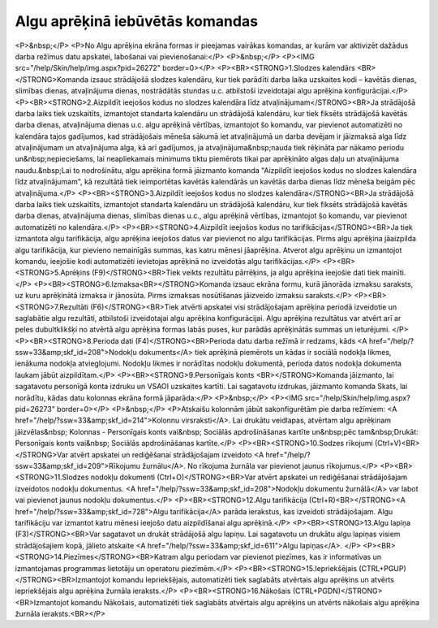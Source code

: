 .. 14114 ====================================Algu aprēķinā iebūvētās komandas==================================== <P>&nbsp;</P>
<P>No Algu aprēķina ekrāna formas ir pieejamas vairākas komandas, ar kurām var aktivizēt dažādus darba režīmus datu apskatei, labošanai vai pievienošanai:</P>
<P>&nbsp;</P>
<P><IMG src="/help/Skin/help/img.aspx?pid=26272" border=0></P>
<P><BR><STRONG>1.Slodzes kalendārs <BR></STRONG>Komanda izsauc strādājošā slodzes kalendāru, kur tiek parādīti darba laika uzskaites kodi – kavētās dienas, slimības dienas, atvaļinājuma dienas, nostrādātās stundas u.c. atbilstoši izveidotajai algu aprēķina konfigurācijai.</P>
<P><BR><STRONG>2.Aizpildīt ieejošos kodus no slodzes kalendāra līdz atvaļinājumam</STRONG><BR>Ja strādājošā darba laiks tiek uzskaitīts, izmantojot standarta kalendāru un strādājošā kalendāru, kur tiek fiksēts strādājošā kavētās darba dienas, atvaļinājuma dienas u.c. algu aprēķinā vērtības, izmantojot šo komandu, var pievienot automatizēti no kalendāra tajos gadījumos, kad strādājošais mēneša sākumā iet atvaļinājumā un darba devējam ir jāizmaksā alga līdz atvaļinājumam un atvaļinājuma alga, kā arī gadījumos, ja atvaļinājuma&nbsp;nauda tiek rēķināta par nākamo periodu un&nbsp;nepieciešams, lai neapliekamais minimums tiktu piemērots tikai par aprēķināto algas daļu un atvaļinājuma naudu.&nbsp;Lai to nodrošinātu, algu aprēķina formā jāizmanto komanda "Aizpildīt ieejošos kodus no slodzes kalendāra līdz atvaļinājumam", kā rezultātā tiek ieimportētas kavētās kalendārās un kavētās darba dienas līdz mēneša beigām pēc atvaļinājuma.</P>
<P><BR><STRONG>3.Aizpildīt ieejošos kodus no slodzes kalendāra</STRONG><BR>Ja strādājošā darba laiks tiek uzskaitīts, izmantojot standarta kalendāru un strādājošā kalendāru, kur tiek fiksēts strādājošā kavētās darba dienas, atvaļinājuma dienas, slimības dienas u.c., algu aprēķinā vērtības, izmantojot šo komandu, var pievienot automatizēti no kalendāra.</P>
<P><BR><STRONG>4.Aizpildīt ieejošos kodus no tarifikācijas</STRONG><BR>Ja tiek izmantota algu tarifikācija, algu aprēķina ieejošos datus var pievienot no algu tarifikācijas. Pirms algu aprēķina jāaizpilda algu tarifikācija, kur pievieno nemainīgās summas, kas katru mēnesi jāaprēķina. Atverot algu aprēķinu un izmantojot komandu, ieejošie kodi automatizēti ievietojas aprēķinā no izveidotās algu tarifikācijas.</P>
<P><BR><STRONG>5.Aprēķins (F9)</STRONG><BR>Tiek veikts rezultātu pārrēķins, ja algu aprēķina ieejošie dati tiek mainīti.</P>
<P><BR><STRONG>6.Izmaksa<BR></STRONG>Komanda izsauc ekrāna formu, kurā jānorāda izmaksu saraksts, uz kuru aprēķinātā izmaksa ir jānosūta. Pirms izmaksas nosūtīšanas jāizveido izmaksu saraksts.</P>
<P><BR><STRONG>7.Rezultāti (F6)</STRONG><BR>Tiek atvērti apskatei visi strādājošajam aprēķina periodā izveidotie un saglabātie algu rezultāti, atbilstoši izveidotajai algu aprēķina konfigurācijai. Algu aprēķina rezultātus var atvērt arī ar peles dubultklikšķi no atvērtā algu aprēķina formas labās puses, kur parādās aprēķinātās summas un ieturējumi. </P>
<P><BR><STRONG>8.Perioda dati (F4)</STRONG><BR>Perioda datu darba režīmā ir redzams, kāds <A href="/help/?ssw=33&amp;skf_id=208">Nodokļu dokuments</A> tiek aprēķinā piemērots un kādas ir sociālā nodokļa likmes, ienākuma nodokļa atvieglojumi. Nodokļu likmes ir norādītas nodokļu dokumentā, perioda datos nodokļa dokumenta laukam jābūt aizpildītam.</P>
<P><BR><STRONG>9.Personīgais konts <BR></STRONG>Komanda jāizmanto, lai sagatavotu personīgā konta izdruku un VSAOI uzskaites kartīti. Lai sagatavotu izdrukas, jāizmanto komanda Skats, lai norādītu, kādas datu kolonnas ekrāna formā jāparāda:</P>
<P>&nbsp;</P>
<P><IMG src="/help/Skin/help/img.aspx?pid=26273" border=0></P>
<P>&nbsp;</P>
<P>Atskaišu kolonnām jābūt sakonfigurētām pie darba režīmiem: <A href="/help/?ssw=33&amp;skf_id=214">Kolonnu virsraksti</A>. Lai drukātu veidlapas, atvērtam algu aprēķinam jāizvēlas&nbsp; Kolonnas - Personīgais konts vai&nbsp; Sociālās apdrošināšanas kartīte un&nbsp;pēc tam&nbsp;Drukāt: Personīgais konts vai&nbsp; Sociālās apdrošināšanas kartīte.</P>
<P><BR><STRONG>10.Sodzes rīkojumi (Ctrl+V)<BR></STRONG>Var atvērt apskatei un rediģēšanai strādājošajam izveidoto <A href="/help/?ssw=33&amp;skf_id=209">Rīkojumu žurnālu</A>. No rīkojuma žurnāla var pievienot jaunus rīkojumus.</P>
<P><BR><STRONG>11.Slodzes nodokļu dokumenti (Ctrl+O)</STRONG><BR>Var atvērt apskatei un rediģēšanai strādājošajam izveidotos nodokļu dokumentus. <A href="/help/?ssw=33&amp;skf_id=208">Nodokļu dokumentu žurnālā</A> var labot vai pievienot jaunus nodokļu dokumentus.</P>
<P><BR><STRONG>12.Algu tarifikācija (Ctrl+R)<BR></STRONG><A href="/help/?ssw=33&amp;skf_id=728">Algu tarifikācija</A> parāda ierakstus, kas izveidoti strādājošajam. Algu tarifikāciju var izmantot katru mēnesi ieejošo datu aizpildīšanai algu aprēķinā.</P>
<P><BR><STRONG>13.Algu lapiņa (F3)</STRONG><BR>Var sagatavot un drukāt strādājošā algu lapiņu. Lai sagatavotu un drukātu algu lapiņas visiem strādājošajiem kopā, jālieto atskaite <A href="/help/?ssw=33&amp;skf_id=611">Algu lapiņas</A>. </P>
<P><BR><STRONG>14.Piezīmes</STRONG><BR>Katram algu periodam var pievienot piezīmes, kas ir informatīvas un izmantojamas programmas lietotāju un operatoru piezīmēm.</P>
<P><BR><STRONG>15.Iepriekšējais (CTRL+PGUP)</STRONG><BR>Izmantojot komandu Iepriekšējais, automatizēti tiek saglabāts atvērtais algu aprēķins un atvērts iepriekšējais algu aprēķina žurnāla ieraksts.</P>
<P><BR><STRONG>16.Nākošais (CTRL+PGDN)</STRONG><BR>Izmantojot komandu Nākošais, automatizēti tiek saglabāts atvērtais algu aprēķins un atvērts nākošais algu aprēķina žurnāla ieraksts.<BR></P> 